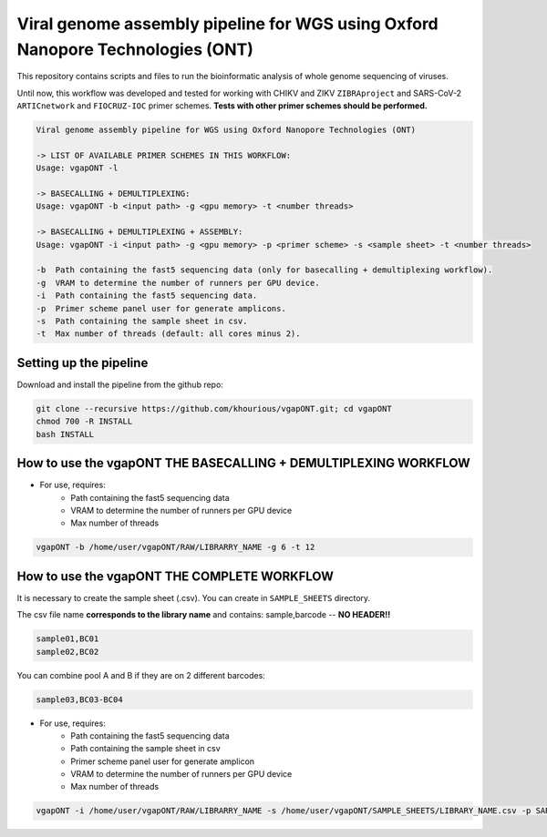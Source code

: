 *******************************************************************************
Viral genome assembly pipeline for WGS using Oxford Nanopore Technologies (ONT)
*******************************************************************************

This repository contains scripts and files to run the bioinformatic analysis of whole genome sequencing of viruses.

Until now, this workflow was developed and tested for working with CHIKV and ZIKV ``ZIBRAproject`` and SARS-CoV-2 ``ARTICnetwork`` and ``FIOCRUZ-IOC`` primer schemes. **Tests with other primer schemes should be performed.**

.. code-block:: text

    Viral genome assembly pipeline for WGS using Oxford Nanopore Technologies (ONT)

    -> LIST OF AVAILABLE PRIMER SCHEMES IN THIS WORKFLOW:
    Usage: vgapONT -l

    -> BASECALLING + DEMULTIPLEXING:
    Usage: vgapONT -b <input path> -g <gpu memory> -t <number threads>

    -> BASECALLING + DEMULTIPLEXING + ASSEMBLY:
    Usage: vgapONT -i <input path> -g <gpu memory> -p <primer scheme> -s <sample sheet> -t <number threads>

    -b  Path containing the fast5 sequencing data (only for basecalling + demultiplexing workflow).
    -g  VRAM to determine the number of runners per GPU device.
    -i  Path containing the fast5 sequencing data.
    -p  Primer scheme panel user for generate amplicons.
    -s  Path containing the sample sheet in csv.
    -t  Max number of threads (default: all cores minus 2).

-----------------------
Setting up the pipeline
-----------------------

Download and install the pipeline from the github repo:

.. code:: bash

    git clone --recursive https://github.com/khourious/vgapONT.git; cd vgapONT
    chmod 700 -R INSTALL
    bash INSTALL

------------------------------------------------------------
How to use the vgapONT THE BASECALLING + DEMULTIPLEXING WORKFLOW
------------------------------------------------------------

* For use, requires:
    * Path containing the fast5 sequencing data
    * VRAM to determine the number of runners per GPU device
    * Max number of threads

.. code:: bash

    vgapONT -b /home/user/vgapONT/RAW/LIBRARRY_NAME -g 6 -t 12

--------------------------------------------
How to use the vgapONT THE COMPLETE WORKFLOW
--------------------------------------------

It is necessary to create the sample sheet (.csv). You can create in ``SAMPLE_SHEETS`` directory.

The csv file name **corresponds to the library name** and contains: sample,barcode -- **NO HEADER!!**

.. code-block:: text

    sample01,BC01
    sample02,BC02

You can combine pool A and B if they are on 2 different barcodes:

.. code-block:: text

    sample03,BC03-BC04

* For use, requires:
    * Path containing the fast5 sequencing data
    * Path containing the sample sheet in csv
    * Primer scheme panel user for generate amplicon
    * VRAM to determine the number of runners per GPU device
    * Max number of threads

.. code:: bash

    vgapONT -i /home/user/vgapONT/RAW/LIBRARRY_NAME -s /home/user/vgapONT/SAMPLE_SHEETS/LIBRARY_NAME.csv -p SARS-CoV-2_ARTIC/V4.1 -g 6 -t 12
